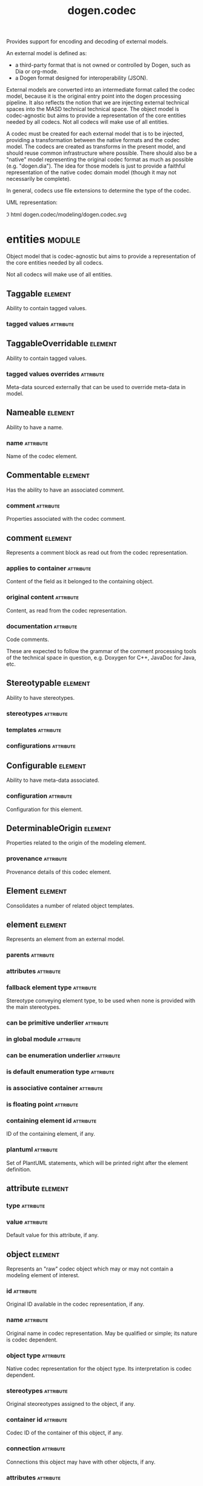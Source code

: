 #+title: dogen.codec
#+options: <:nil c:nil todo:nil ^:nil d:nil date:nil author:nil
#+tags: { element(e) attribute(a) module(m) }
:PROPERTIES:
:masd.codec.dia.comment: true
:masd.codec.model_modules: dogen.codec
:masd.codec.input_technical_space: cpp
:masd.codec.reference: cpp.builtins
:masd.codec.reference: cpp.std
:masd.codec.reference: cpp.boost
:masd.codec.reference: dogen.variability
:masd.codec.reference: dogen.tracing
:masd.codec.reference: dogen.org
:masd.codec.reference: dogen.dia
:masd.codec.reference: masd
:masd.codec.reference: masd.variability
:masd.codec.reference: dogen.profiles
:masd.codec.reference: dogen.identification
:masd.variability.profile: dogen.profiles.base.default_profile
:END:

Provides support for encoding and decoding of external models.

An external model is defined as:

- a third-party format that is not owned or controlled by Dogen, such as Dia or
  org-mode.
- a Dogen format designed for interoperability (JSON).

External models are converted into an intermediate format called the codec
model, because it is the original entry point into the dogen processing
pipeline. It also reflects the notion that we are injecting external technical
spaces into the MASD technical technical space. The object model is
codec-agnostic but aims to provide a representation of the core entities needed
by all codecs. Not all codecs will make use of all entities.

A codec must be created for each external model that is to be injected,
providing a transformation between the native formats and the codec model. The
codecs are created as transforms in the present model, and should reuse common
infrastructure where possible. There should also be a "native" model
representing the original codec format as much as possible (e.g. "dogen.dia").
The idea for those models is just to provide a faithful representation of the
native codec domain model (though it may not necessarily be complete).

In general, codecs use file extensions to determine the type of the codec.

UML representation:

\image html dogen.codec/modeling/dogen.codec.svg

* entities                                                           :module:
  :PROPERTIES:
  :custom_id: AF505F72-F592-27F4-A2DB-21759E2D64C3
  :masd.codec.dia.comment: true
  :END:

Object model that is codec-agnostic but aims to provide
a representation of the core entities needed by all codecs.

Not all codecs will make use of all entities.

** Taggable                                                         :element:
   :PROPERTIES:
   :custom_id: 8BBB51CE-C129-C3D4-BA7B-7F6CB7C07D64
   :masd.codec.stereotypes: masd::object_template
   :masd.codec.plantuml: Taggable <|.. comment
   :END:

Ability to contain tagged values.

*** tagged values                                                 :attribute:
    :PROPERTIES:
    :masd.codec.type: std::list<identification::entities::tagged_value>
    :END:

** TaggableOverridable                                              :element:
   :PROPERTIES:
   :custom_id: 3164E96B-8D0C-E454-8FEB-086DA4E5BD95
   :masd.codec.stereotypes: masd::object_template
   :END:

Ability to contain tagged values.

*** tagged values overrides                                       :attribute:
    :PROPERTIES:
    :masd.codec.type: std::list<identification::entities::tagged_value>
    :END:

Meta-data sourced externally that can be used to override meta-data in model.

** Nameable                                                         :element:
   :PROPERTIES:
   :custom_id: 41EF4B79-956B-7674-529B-1B766C684264
   :masd.codec.stereotypes: masd::object_template
   :END:

Ability to have a name.

*** name                                                          :attribute:
    :PROPERTIES:
    :masd.codec.type: identification::entities::name
    :END:

Name of the codec element.

** Commentable                                                      :element:
   :PROPERTIES:
   :custom_id: CEC37E59-A723-5EE4-16B3-E5A3D218DCCD
   :masd.codec.stereotypes: masd::object_template
   :masd.codec.plantuml: Commentable o-u- comment
   :masd.codec.plantuml: Commentable <|.. object
   :END:

Has the ability to have an associated comment.

*** comment                                                       :attribute:
    :PROPERTIES:
    :masd.codec.type: comment
    :END:

Properties associated with the codec comment.

** comment                                                          :element:
   :PROPERTIES:
   :custom_id: A53721EE-28EC-F884-9F33-9FE29F4AA788
   :masd.codec.stereotypes: Taggable
   :END:

Represents a comment block as read out from the codec representation.

*** applies to container                                          :attribute:
    :PROPERTIES:
    :masd.codec.type: bool
    :END:

Content of the field as it belonged to the containing object.

*** original content                                              :attribute:
    :PROPERTIES:
    :masd.codec.type: std::string
    :END:

Content, as read from the codec representation.

*** documentation                                                 :attribute:
    :PROPERTIES:
    :masd.codec.type: std::string
    :END:

Code comments.

These are expected to follow the grammar of the comment processing
tools of the technical space in question, e.g. Doxygen for C++,
JavaDoc for Java, etc.

** Stereotypable                                                    :element:
   :PROPERTIES:
   :custom_id: BF8CDBEF-9BEF-FBE4-C3AB-936F9D4FA05A
   :masd.codec.stereotypes: masd::object_template
   :END:

Ability to have stereotypes.

*** stereotypes                                                   :attribute:
    :PROPERTIES:
    :masd.codec.type: std::list<identification::entities::stereotype>
    :END:

*** templates                                                     :attribute:
    :PROPERTIES:
    :masd.codec.type: std::list<identification::entities::stereotype>
    :END:

*** configurations                                                :attribute:
    :PROPERTIES:
    :masd.codec.type: std::list<identification::entities::stereotype>
    :END:

** Configurable                                                     :element:
   :PROPERTIES:
   :custom_id: FE4C25B9-6795-7EB4-3BF3-06257A0AA166
   :masd.codec.stereotypes: masd::object_template
   :END:

Ability to have meta-data associated.

*** configuration                                                 :attribute:
    :PROPERTIES:
    :masd.codec.type: boost::shared_ptr<variability::entities::configuration>
    :END:

Configuration for this element.

** DeterminableOrigin                                               :element:
   :PROPERTIES:
   :custom_id: 85AA9D4A-7DE9-4384-8CD3-81555E9F5E44
   :masd.codec.stereotypes: masd::object_template
   :END:

Properties related to the origin of the modeling element.

*** provenance                                                    :attribute:
    :PROPERTIES:
    :masd.codec.type: identification::entities::codec_provenance
    :END:

Provenance details of this codec element.

** Element                                                          :element:
   :PROPERTIES:
   :custom_id: 713E52E7-1713-5864-B78B-846FCC3F26FB
   :masd.codec.parent: entities::Taggable, entities::Stereotypable, entities::Nameable, entities::Configurable, entities::DeterminableOrigin, entities::TaggableOverridable, entities::Commentable
   :masd.codec.stereotypes: masd::object_template
   :masd.codec.plantuml: Element <|.. element
   :masd.codec.plantuml: Element <|.. attribute
   :masd.codec.plantuml: Element <|.. object
   :masd.codec.plantuml: Element <|.. model
   :END:

Consolidates a number of related object templates.

** element                                                          :element:
   :PROPERTIES:
   :custom_id: 1E9B0297-1E1B-07C4-22CB-1366BFF0743B
   :masd.codec.stereotypes: Element
   :masd.codec.plantuml: element o-- attribute: composed of
   :END:

Represents an element from an external model.

*** parents                                                       :attribute:
    :PROPERTIES:
    :masd.codec.type: std::list<std::string>
    :END:

*** attributes                                                    :attribute:
    :PROPERTIES:
    :masd.codec.type: std::list<attribute>
    :END:

*** fallback element type                                         :attribute:
    :PROPERTIES:
    :masd.codec.type: std::string
    :END:

Stereotype conveying element type, to be used when none is provided with the
main stereotypes.

*** can be primitive underlier                                    :attribute:
    :PROPERTIES:
    :masd.codec.type: bool
    :END:

*** in global module                                              :attribute:
    :PROPERTIES:
    :masd.codec.type: bool
    :END:

*** can be enumeration underlier                                  :attribute:
    :PROPERTIES:
    :masd.codec.type: bool
    :END:

*** is default enumeration type                                   :attribute:
    :PROPERTIES:
    :masd.codec.type: bool
    :END:

*** is associative container                                      :attribute:
    :PROPERTIES:
    :masd.codec.type: bool
    :END:

*** is floating point                                             :attribute:
    :PROPERTIES:
    :masd.codec.type: bool
    :END:

*** containing element id                                         :attribute:
    :PROPERTIES:
    :masd.codec.type: identification::entities::codec_id
    :END:

ID of the containing element, if any.

*** plantuml                                                      :attribute:
    :PROPERTIES:
    :masd.codec.type: std::list<std::string>
    :END:

Set of PlantUML statements, which will be printed right after the element
definition.

** attribute                                                        :element:
   :PROPERTIES:
   :custom_id: 3EEE4BC7-2227-E4C4-155B-3FC0572BB1C2
   :masd.codec.stereotypes: Element
   :END:

*** type                                                          :attribute:
    :PROPERTIES:
    :masd.codec.type: std::string
    :END:

*** value                                                         :attribute:
    :PROPERTIES:
    :masd.codec.type: std::string
    :END:

Default value for this attribute, if any.

** object                                                           :element:
   :PROPERTIES:
   :custom_id: 8E2A0AE2-9028-0E94-C653-88AD5E2DD15E
   :masd.codec.stereotypes: Commentable
   :masd.codec.plantuml: object o-- attribute: composed of
   :END:

Represents an "raw" codec object which may or may not contain a modeling element of interest.

*** id                                                            :attribute:
    :PROPERTIES:
    :masd.codec.type: std::string
    :END:

Original ID available in the codec representation, if any.

*** name                                                          :attribute:
    :PROPERTIES:
    :masd.codec.type: std::string
    :END:

Original name in codec representation. May be qualified or simple; its nature is codec dependent.

*** object type                                                   :attribute:
    :PROPERTIES:
    :masd.codec.type: std::string
    :END:

Native codec representation for the object type. Its interpretation is codec dependent.

*** stereotypes                                                   :attribute:
    :PROPERTIES:
    :masd.codec.type: std::string
    :END:

Original steoreotypes assigned to the object, if any.

*** container id                                                  :attribute:
    :PROPERTIES:
    :masd.codec.type: std::string
    :END:

Codec ID of the container of this object, if any.

*** connection                                                    :attribute:
    :PROPERTIES:
    :masd.codec.type: boost::optional<std::pair<std::string,std::string>>
    :END:

Connections this object may have with other objects, if any.

*** attributes                                                    :attribute:
    :PROPERTIES:
    :masd.codec.type: std::list<attribute>
    :END:

All attributes associated with this object.

** model                                                            :element:
   :PROPERTIES:
   :custom_id: 294DC761-8784-3D74-824B-48E7BCC2CFB2
   :masd.codec.stereotypes: Element
   :masd.codec.plantuml: model o-- element: composed of
   :END:

Represents an external model.

*** elements                                                      :attribute:
    :PROPERTIES:
    :masd.codec.type: std::list<element>
    :END:

*** input technical space                                         :attribute:
    :PROPERTIES:
    :masd.codec.type: std::string
    :END:

Technical space to which the model belongs, within the codec space.

*** references                                                    :attribute:
    :PROPERTIES:
    :masd.codec.type: std::list<std::string>
    :END:

*** processed variability overrides                               :attribute:
    :PROPERTIES:
    :masd.codec.type: std::unordered_set<std::string>
    :END:

All the variability overrides that were processed by this model.

** model set                                                        :element:
   :PROPERTIES:
   :custom_id: 031418CC-A332-B9C4-7C5B-92A78A10DF1C
   :masd.codec.plantuml: model_set o-- model: aggregates different kinds of
   :masd.codec.plantuml: model_set o-- reference_graph_data
   :END:

*** target                                                        :attribute:
    :PROPERTIES:
    :masd.codec.type: model
    :END:

*** references                                                    :attribute:
    :PROPERTIES:
    :masd.codec.type: std::list<model>
    :END:

*** reference graph data                                          :attribute:
    :PROPERTIES:
    :masd.codec.type: reference_graph_data
    :END:

Stores the data required to build a graph of references for a model set.

** reference graph data                                             :element:
   :PROPERTIES:
   :custom_id: B43E18A4-2B98-D004-E1CB-AAF4F9A70887
   :END:

Contains all the data required to build the graph of references.

*** root                                                          :attribute:
    :PROPERTIES:
    :masd.codec.type: std::string
    :END:

Has the name of the target model, which is the entry point to the references
graph.

*** edges per model                                               :attribute:
    :PROPERTIES:
    :masd.codec.type: std::unordered_map<std::string, std::list<std::string>>
    :END:

Contains the list of referenced models for a particular model name.

** artefact                                                         :element:
   :PROPERTIES:
   :custom_id: AAF1B946-A517-09C4-B343-C7ABB353FBB7
   :END:

*** path                                                          :attribute:
    :PROPERTIES:
    :masd.codec.type: boost::filesystem::path
    :END:

Path to the file representing this artefact, if any.

*** codec name                                                    :attribute:
    :PROPERTIES:
    :masd.codec.type: std::string
    :END:

Name of the codec to process this artefact.

*** content                                                       :attribute:
    :PROPERTIES:
    :masd.codec.type: std::string
    :END:

#+begin_src mustache
Contents of the artefact.
#+end_src

* transforms                                                         :module:
  :PROPERTIES:
  :custom_id: 0621AF27-D33E-38D4-A383-327A3766FC53
  :END:

** transformation error                                             :element:
   :PROPERTIES:
   :custom_id: 01989AC1-5A39-3E14-19E3-566E733F5A20
   :masd.codec.stereotypes: masd::exception
   :END:

** context                                                          :element:
   :PROPERTIES:
   :custom_id: 0B6609DB-D783-7CC4-CB2B-64BCBF72721E
   :masd.cpp.types.class_forward_declarations.enabled: true
   :masd.codec.stereotypes: dogen::typeable, dogen::pretty_printable
   :END:

*** data directories                                              :attribute:
    :PROPERTIES:
    :masd.codec.type: std::vector<boost::filesystem::path>
    :END:

*** feature model                                                 :attribute:
    :PROPERTIES:
    :masd.codec.type: boost::shared_ptr<variability::entities::feature_model>
    :END:

*** tracer                                                        :attribute:
    :PROPERTIES:
    :masd.codec.type: boost::shared_ptr<tracing::tracer>
    :END:

*** compatibility mode                                            :attribute:
    :PROPERTIES:
    :masd.codec.type: bool
    :END:

*** variability overrides                                         :attribute:
    :PROPERTIES:
    :masd.codec.type: std::vector<std::string>
    :END:

Raw set of variability overrides.

** context bootstrapping chain                                      :element:
   :PROPERTIES:
   :custom_id: 21EF7BC6-140A-D0A4-F56B-F90456F1ED01
   :masd.codec.stereotypes: dogen::handcrafted::typeable
   :masd.codec.plantuml: context_bootstrapping_chain o-- context
   :END:

Trivial transform that bootstraps the codec context.

** model set production chain                                       :element:
   :PROPERTIES:
   :custom_id: 58896FF6-9111-4C84-7E43-1F1A437695D5
   :masd.codec.stereotypes: dogen::handcrafted::typeable
   :masd.codec.plantuml: model_set_production_chain o-- entities::model_set: produces
   :masd.codec.plantuml: model_set_production_chain o-- model_production_chain: produces models using
   :masd.codec.plantuml: model_set_production_chain o-- model_set_production_chain: recursive
   :masd.codec.plantuml: model_set_production_chain o-u- reference_graph_data_transform: obtains references
   :masd.codec.plantuml: model_set_production_chain o-u- helpers::references_validator: validates references
   :masd.codec.plantuml: model_set_production_chain o-u- helpers::references_resolver: resolves references
   :END:

Produces a codec model set.

This chain loads every model and obtains their model set, and so forth,
recursively. However, for the top-most model - which we know is the target
model - it assembles the moodel sets in the correct order. That is, a direct
reference of a reference becomes a transitive reference for the target.

It must also determine if a model has already been loaded, and, if so, ignore
it.

** reference graph data transform                                   :element:
   :PROPERTIES:
   :custom_id: 6D106A88-7AF1-3094-B2DB-3204D847B4F5
   :masd.codec.stereotypes: dogen::handcrafted::typeable
   :masd.codec.plantuml: reference_graph_data_transform o-- entities::reference_graph_data
   :END:

** model production chain                                           :element:
   :PROPERTIES:
   :custom_id: 74E40A47-9C3A-F9C4-2843-D6A4BD2E5A8A
   :masd.codec.stereotypes: dogen::handcrafted::typeable
   :masd.codec.plantuml: model_production_chain o-- entities::model: produces
   :masd.codec.plantuml: model_production_chain o-u-- references_transform
   :masd.codec.plantuml: model_production_chain o-u- configuration_transform
   :masd.codec.plantuml: model_production_chain o-u- input_technical_space_transform
   :masd.codec.plantuml: model_production_chain o-u- provenance_transform
   :masd.codec.plantuml: model_production_chain o-- meta_data_transform
   :masd.codec.plantuml: model_production_chain o-- tagged_values_overrides_transform
   :masd.codec.plantuml: model_production_chain o-- file_to_artefact_transform
   :masd.codec.plantuml: model_production_chain o-- artefact_to_model_chain
   :END:

Given the location of a supported external model, it obtains it and transforms
it into an codec model.

** references transform                                             :element:
   :PROPERTIES:
   :custom_id: 5B1BD10B-1C91-D6D4-AFB3-8E05FB08DBFA
   :masd.codec.stereotypes: dogen::handcrafted::typeable
   :END:

Reads the model references from the annotation.

** configuration transform                                          :element:
   :PROPERTIES:
   :custom_id: C53C8DFF-425C-4C94-721B-9E0115F6F758
   :masd.codec.stereotypes: dogen::handcrafted::typeable
   :END:

Transforms the tagged values as read from the external model into a
configuration. No profile binding is made at this point, just a type
transformation into variability types.

Requires tagged values to have been populated by the decoding codec.

** input technical space transform                                  :element:
   :PROPERTIES:
   :custom_id: 2392E29A-230C-4E64-8FD3-A63A9C216FD1
   :masd.codec.stereotypes: dogen::handcrafted::typeable
   :END:

Reads the input technical space from the model.

Annotations transform must have been applied.

** provenance transform                                             :element:
   :PROPERTIES:
   :custom_id: 88A823B3-F817-86B4-0EB3-E1F5CD021770
   :masd.codec.stereotypes: dogen::handcrafted::typeable
   :END:

Computes the SHA1 hash for a model content and updates the model with this
value.

** meta data transform                                              :element:
   :PROPERTIES:
   :custom_id: BA891520-6E3A-4514-851B-D22D6640CFA7
   :masd.codec.stereotypes: dogen::handcrafted::typeable
   :END:

Reads assorted meta-data.

** tagged values overrides transform                                :element:
   :PROPERTIES:
   :custom_id: CD7782CD-FA59-73A4-F803-A73EBCB4DFC0
   :masd.codec.stereotypes: dogen::handcrafted::typeable
   :END:

Uses the variability overrides to generate the tagged values overrides for the
appropriate modeling elements.

** file to artefact transform                                       :element:
   :PROPERTIES:
   :custom_id: 9FEDFFBD-6D95-2104-FB73-9CD2C1EC8275
   :masd.codec.stereotypes: dogen::handcrafted::typeable
   :END:

Reads a file at a given path and creates an artefact from it. The file extension
is used to populate the artefact type.

** artefact to model chain                                          :element:
   :PROPERTIES:
   :custom_id: 7F18AA6C-08F0-AFE4-0B0B-86D3A5618A6E
   :masd.codec.stereotypes: dogen::handcrafted::typeable
   :masd.codec.plantuml: artefact_to_model_chain o-- org_artefact_to_model_transform
   :masd.codec.plantuml: artefact_to_model_chain o-- json_artefact_to_model_transform
   :masd.codec.plantuml: artefact_to_model_chain o-- dia_artefact_to_model_transform
   :END:

Applies the codec transform for the supplied artefact, if one exists.

Transforms the external model in whatever supported external representation it
may be in - Dia, JSON, etc - into the internal representation of a codec model.

** org artefact to model transform                                  :element:
   :PROPERTIES:
   :custom_id: 20CB3B80-C69B-3824-1863-EB054B788E3C
   :masd.codec.stereotypes: dogen::handcrafted::typeable
   :END:

Processes the artefact as if encoded as an org-mode document, and converts it
into an instance of the codec model.

** json artefact to model transform                                 :element:
   :PROPERTIES:
   :custom_id: 7B51B78D-9F73-F564-4E83-6439CEBBAFA6
   :masd.codec.stereotypes: dogen::handcrafted::typeable
   :END:

Processes the artefact as if encoded using JSON, converting it into an instance
of the codec model.

** dia artefact to model transform                                  :element:
   :PROPERTIES:
   :custom_id: A0452FBC-C303-3BE4-FA6B-FB25AE415C40
   :masd.codec.stereotypes: dogen::handcrafted::typeable
   :masd.codec.plantuml: dia_artefact_to_model_transform o-- helpers::grapher
   :masd.codec.plantuml: dia_artefact_to_model_transform o-- helpers::visitor
   :END:

Unidirectional transformation model that transforms a Dia diagram into an codec
model.

** model to model chain                                             :element:
   :PROPERTIES:
   :custom_id: 1D7B118A-1A52-1B74-4D83-D6841DFB15FE
   :masd.codec.stereotypes: dogen::handcrafted::typeable
   :masd.codec.plantuml: model_to_model_chain o-- file_to_file_chain
   :END:

Applies the codec transform for the supplied artefact, if one exists.

Transforms the external model in whatever supported external representation it
may be in - Dia, JSON, etc - into the internal representation of a codec model.

** file to file chain                                               :element:
   :PROPERTIES:
   :custom_id: 584094BE-A93D-3E74-4BD3-73486C506411
   :masd.codec.stereotypes: dogen::handcrafted::typeable
   :masd.codec.plantuml: file_to_file_chain o-u- file_to_artefact_transform
   :masd.codec.plantuml: file_to_file_chain o-- artefact_to_artefact_chain
   :masd.codec.plantuml: file_to_file_chain o-u- artefact_to_file_transform
   :END:

Converts an external model of a given type into another external model of
another type in the filesystem.

** artefact to artefact chain                                       :element:
   :PROPERTIES:
   :custom_id: CDC52090-8D57-2524-664B-AF438F3A1352
   :masd.codec.stereotypes: dogen::handcrafted::typeable
   :masd.codec.plantuml: artefact_to_artefact_chain o-- artefact_to_model_chain
   :masd.codec.plantuml: artefact_to_artefact_chain o-u- documentation_trimming_transform
   :masd.codec.plantuml: artefact_to_artefact_chain o-- model_to_artefact_chain
   :END:

Converts an external model of a given type into another external model of
another type and writes it to the filesystem.

** artefact to file transform                                       :element:
   :PROPERTIES:
   :custom_id: 886E600A-643F-8F14-781B-A1F96230CD2F
   :masd.codec.stereotypes: dogen::handcrafted::typeable
   :END:

Writes the artefact to the filesystem.

** documentation trimming transform                                 :element:
   :PROPERTIES:
   :custom_id: 9E39B164-6050-78B4-06B3-F09A06CB0621
   :masd.codec.stereotypes: dogen::handcrafted::typeable
   :END:

Removes any leading and trailing whitespace from all the documentation.

** model to artefact chain                                          :element:
   :PROPERTIES:
   :custom_id: 41B43B03-08A0-C534-EBC3-797E822658A4
   :masd.codec.stereotypes: dogen::handcrafted::typeable
   :masd.codec.plantuml: model_to_artefact_chain o-- model_to_json_artefact_transform
   :masd.codec.plantuml: model_to_artefact_chain o-- model_to_org_artefact_transform
   :masd.codec.plantuml: model_to_artefact_chain o-- model_to_plantuml_artefact_transform
   :END:

Transforms the supplied codec model into an artefact encoded using JSON.

** model to json artefact transform                                 :element:
   :PROPERTIES:
   :custom_id: 07CCDF84-F2F3-3B24-7763-05AC088C7E9C
   :masd.codec.stereotypes: dogen::handcrafted::typeable
   :END:

Transforms the supplied codec model into an artefact encoded using JSON.

** model to org artefact transform                                  :element:
   :PROPERTIES:
   :custom_id: FCAEF032-0087-A7E4-50AB-ACCFF00D4673
   :masd.codec.stereotypes: dogen::handcrafted::typeable
   :END:

Processes the artefact as if encoded as a org-mode document, converting it into
an instance of the codec model.

** model to plantuml artefact transform                             :element:
   :PROPERTIES:
   :custom_id: 72460F72-ECF9-5BC4-0043-8D58AFF56BF2
   :masd.codec.stereotypes: dogen::handcrafted::typeable
   :END:

Transforms a codec model into an artefact in PlantUML syntax.

* helpers                                                            :module:
  :PROPERTIES:
  :custom_id: 64564E47-BFA6-2944-459B-AE64FD0E8239
  :END:

** references validator                                             :element:
   :PROPERTIES:
   :custom_id: 0697E46A-43D0-5184-8463-40FB7CB87759
   :masd.codec.stereotypes: dogen::handcrafted::typeable
   :masd.codec.plantuml: references_validator o-- reference_validation_error
   :END:

Checks that there are no cycles in the references graph.

** reference validation error                                       :element:
   :PROPERTIES:
   :custom_id: 0E0A0524-0918-4D84-C12B-3A5048062A0B
   :masd.codec.stereotypes: masd::exception
   :END:

A cycle was detected in the references graph.

** references resolver                                              :element:
   :PROPERTIES:
   :custom_id: DF234636-FE54-5C54-5A6B-DC5D2A4EFCAF
   :masd.codec.stereotypes: dogen::handcrafted::typeable
   :masd.codec.plantuml: references_resolver o-- reference_resolution_exception
   :END:

Trivial struct that records all the data we need for our little DFS excursion.

** reference resolution exception                                   :element:
   :PROPERTIES:
   :custom_id: 194308BD-D1D8-BDB4-6EDB-F23A0816A8D7
   :masd.codec.stereotypes: masd::exception
   :END:

** builder                                                          :element:
   :PROPERTIES:
   :custom_id: 57CC0031-D3FB-5434-3F7B-5B0D0061DE0A
   :masd.codec.stereotypes: dogen::handcrafted::typeable
   :masd.codec.plantuml: building o-- building_error
   :END:

Builds a codec model from objects.

** building error                                                   :element:
   :PROPERTIES:
   :custom_id: BE7125CB-6BB0-A724-5B23-51FBA6A6535C
   :masd.codec.stereotypes: masd::exception
   :END:

** visitor                                                          :element:
   :PROPERTIES:
   :custom_id: 0CDB7417-8FFA-C6E4-1223-B609673C23CA
   :masd.codec.stereotypes: dogen::handcrafted::typeable::header_only
   :masd.codec.plantuml: visitor o-- builder
   :END:

** grapher                                                          :element:
   :PROPERTIES:
   :custom_id: 6CD46615-BE95-0374-54A3-9A4566DE86CE
   :masd.codec.stereotypes: dogen::handcrafted::typeable
   :masd.codec.plantuml: grapher o-- graphing_error
   :END:

Graph of dependencies between objects.

** graphing error                                                   :element:
   :PROPERTIES:
   :custom_id: C065F05A-5E89-C264-A2D3-D0DF8D978218
   :masd.codec.stereotypes: masd::exception
   :END:

An error has occurred while building the dia object graph.

** dia to codec projector                                           :element:
   :PROPERTIES:
   :custom_id: 60995885-DF5F-8EA4-28BB-EFC52115A0CD
   :masd.codec.stereotypes: dogen::handcrafted::typeable
   :masd.codec.plantuml: dia_to_codec_projector o-- projection_error
   :END:

Projects dia objects into the codec space.

** projection error                                                 :element:
   :PROPERTIES:
   :custom_id: 75236572-5B26-3A34-568B-F7B8A9CCCA68
   :masd.codec.stereotypes: masd::exception
   :END:

An error occurred whilst projecting elements from one space to another.

** object to element adapter                                        :element:
   :PROPERTIES:
   :custom_id: 399A7827-B17E-5F24-774B-A5D15A9ABDEC
   :masd.codec.stereotypes: dogen::handcrafted::typeable
   :masd.codec.plantuml: object_to_element_adapter o-- adaptation_error
   :END:

Adapts objects into elements.

** adaptation error                                                 :element:
   :PROPERTIES:
   :custom_id: 14AF9284-70DE-2CF4-9DDB-E1E4DA31DB8D
   :masd.codec.stereotypes: masd::exception
   :END:

A fatal error has occurred while adapting an object into an element.

* features                                                           :module:
  :PROPERTIES:
  :custom_id: 2F4D10AA-1B1B-CB24-A6A3-544E2F84C530
  :masd.codec.dia.comment: true
  :END:

Defines all of the features and feature groups used by the codec model.

** input technical space                                            :element:
   :PROPERTIES:
   :custom_id: C357F7AC-F8FE-A4F4-00CB-067EE4FB36F5
   :masd.variability.default_binding_point: global
   :masd.variability.key_prefix: masd.codec
   :masd.codec.stereotypes: masd::variability::feature_bundle
   :END:

Feature bundle for the input technical space.

*** input technical space                                         :attribute:
    :PROPERTIES:
    :masd.codec.type: masd::variability::text
    :masd.codec.value: "agnostic"
    :END:

Input technical space for this model.

** reference                                                        :element:
   :PROPERTIES:
   :custom_id: 6503747E-8C77-4B94-B4A3-B151A366ACFD
   :masd.variability.default_binding_point: global
   :masd.variability.key_prefix: masd.codec
   :masd.codec.stereotypes: masd::variability::feature_bundle
   :END:

Features related to model referencing.

*** reference                                                     :attribute:
    :PROPERTIES:
    :masd.variability.is_optional: true
    :masd.codec.type: masd::variability::text_collection
    :END:

Imports an external model.

** initializer                                                      :element:
   :PROPERTIES:
   :custom_id: 8C347DB4-8B9C-2124-B4E3-E62A184CCC43
   :masd.codec.stereotypes: masd::variability::initializer
   :END:

** uml                                                              :element:
   :PROPERTIES:
   :custom_id: B354775F-5783-3084-9D63-F5292FAD24AA
   :masd.variability.default_binding_point: any
   :masd.variability.generate_static_configuration: false
   :masd.variability.key_prefix: masd.codec
   :masd.codec.stereotypes: masd::variability::feature_bundle
   :END:

Features related to all UML injectors.

*** dia.comment                                                   :attribute:
    :PROPERTIES:
    :masd.codec.type: masd::variability::boolean
    :END:

If true, the UML comment is linked to the containing package.

If the containing package is the model itself, it is linked to the model's module.

** meta data                                                        :element:
   :PROPERTIES:
   :custom_id: 2D996A23-48D8-A044-C78B-CFB200817AFF
   :masd.variability.default_binding_point: any
   :masd.variability.key_prefix: masd.codec
   :masd.codec.stereotypes: masd::variability::feature_bundle
   :END:

Assorted meta-data.

*** association                                                   :attribute:
    :PROPERTIES:
    :masd.variability.is_optional: true
    :masd.codec.type: masd::variability::comma_separated_collection
    :END:

Element associated with this element.

*** aggregation                                                   :attribute:
    :PROPERTIES:
    :masd.variability.is_optional: true
    :masd.codec.type: masd::variability::comma_separated_collection
    :END:

Element which forms an aggregation relationship  with this element.

*** composition                                                   :attribute:
    :PROPERTIES:
    :masd.variability.is_optional: true
    :masd.codec.type: masd::variability::comma_separated_collection
    :END:

Element which forms a composition relationship  with this element.

*** stereotypes                                                   :attribute:
    :PROPERTIES:
    :masd.variability.is_optional: true
    :masd.codec.type: masd::variability::comma_separated
    :END:

Stereotypes associated with this element or attribute.

*** templates                                                     :attribute:
    :PROPERTIES:
    :masd.variability.is_optional: true
    :masd.codec.type: masd::variability::comma_separated
    :END:

Object templates associated with this element.

*** configurations                                                :attribute:
    :PROPERTIES:
    :masd.variability.is_optional: true
    :masd.codec.type: masd::variability::comma_separated
    :END:

Configurations associated with this element or attribute.

*** type                                                          :attribute:
    :PROPERTIES:
    :masd.variability.is_optional: true
    :masd.codec.type: masd::variability::text
    :END:

Type associated with this attribute.

*** value                                                         :attribute:
    :PROPERTIES:
    :masd.variability.is_optional: true
    :masd.codec.type: masd::variability::text
    :END:

Value associated with this attribute.

*** parent                                                        :attribute:
    :PROPERTIES:
    :masd.variability.is_optional: true
    :masd.codec.type: masd::variability::comma_separated
    :END:

Parent associated with this element.

*** can be primitive underlier                                    :attribute:
    :PROPERTIES:
    :masd.variability.is_optional: true
    :masd.codec.type: masd::variability::boolean
    :END:

*** in global module                                              :attribute:
    :PROPERTIES:
    :masd.variability.is_optional: true
    :masd.codec.type: masd::variability::boolean
    :END:

*** can be enumeration underlier                                  :attribute:
    :PROPERTIES:
    :masd.variability.is_optional: true
    :masd.codec.type: masd::variability::boolean
    :END:

*** is default enumeration type                                   :attribute:
    :PROPERTIES:
    :masd.variability.is_optional: true
    :masd.codec.type: masd::variability::boolean
    :END:

*** is associative container                                      :attribute:
    :PROPERTIES:
    :masd.variability.is_optional: true
    :masd.codec.type: masd::variability::boolean
    :END:

*** is floating point                                             :attribute:
    :PROPERTIES:
    :masd.variability.is_optional: true
    :masd.codec.type: masd::variability::boolean
    :END:

*** preserve original                                             :attribute:
    :PROPERTIES:
    :masd.variability.is_optional: true
    :masd.codec.type: masd::variability::boolean
    :END:

*** plantuml                                                      :attribute:
    :PROPERTIES:
    :masd.variability.is_optional: true
    :masd.codec.type: masd::variability::text_collection
    :END:

One or more PlantUML commands, which will be written after the definition of the
element.

* registrar                                                         :element:
  :PROPERTIES:
  :custom_id: 56C078C7-DB8D-41A4-C173-659125D04F1B
  :masd.codec.stereotypes: masd::serialization::type_registrar
  :END:

* main                                                              :element:
  :PROPERTIES:
  :custom_id: CDAF88D0-60C2-0494-5293-8A45CFF2B6E6
  :masd.codec.stereotypes: masd::entry_point, dogen::untypable
  :END:

* CMakeLists                                                        :element:
  :PROPERTIES:
  :custom_id: A9E6215D-A825-D164-3BDB-F50352717FD8
  :masd.codec.stereotypes: masd::build::cmakelists, dogen::handcrafted::cmake
  :END:
